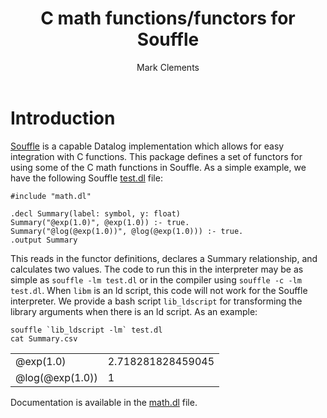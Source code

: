 #+title: C math functions/functors for Souffle
#+author: Mark Clements

#+options: toc:nil html-postamble:nil num:nil

* Introduction

[[https://souffle-lang.github.io/index.html][Souffle]] is a capable Datalog implementation which allows for easy integration with C functions. This package defines a set of functors for using some of the C math functions in Souffle. As a simple example, we have the following Souffle [[https://github.com/mclements/souffle-math/blob/main/test.dl][test.dl]] file:

#+BEGIN_SRC shell :exports results :results verbatim
  cat test.dl
#+END_SRC

#+RESULTS:
: #include "math.dl"
: 
: .decl Summary(label: symbol, y: float)
: Summary("@exp(1.0)", @exp(1.0)) :- true.
: Summary("@log(@exp(1.0))", @log(@exp(1.0))) :- true.
: .output Summary

This reads in the functor definitions, declares a Summary relationship, and calculates two values. The code to run this in the interpreter may be as simple as =souffle -lm test.dl= or in the compiler using =souffle -c -lm test.dl=. When =libm= is an ld script, this code will not work for the Souffle interpreter. We provide a bash script =lib_ldscript= for transforming the library arguments when there is an ld script. As an example:

#+BEGIN_SRC shell :exports both
  souffle `lib_ldscript -lm` test.dl
  cat Summary.csv
#+END_SRC

#+RESULTS:
| @exp(1.0)       | 2.718281828459045 |
| @log(@exp(1.0)) |                 1 |

Documentation is available in the [[https://github.com/mclements/souffle-math/blob/main/math.dl][math.dl]] file.

